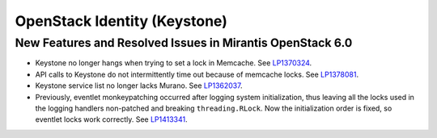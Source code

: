 
.. _keystone-rn:

OpenStack Identity (Keystone)
-----------------------------

New Features and Resolved Issues in Mirantis OpenStack 6.0
++++++++++++++++++++++++++++++++++++++++++++++++++++++++++

* Keystone no longer hangs when trying to set a lock in Memcache.
  See `LP1370324 <https://bugs.launchpad.net/bugs/1370324>`_.

* API calls to Keystone do not intermittently time out
  because of memcache locks.
  See `LP1378081 <https://bugs.launchpad.net/bugs/1378081>`_.

* Keystone service list no longer lacks Murano.
  See `LP1362037 <https://bugs.launchpad.net/bugs/1362037>`_.

* Previously, eventlet monkeypatching occurred after logging system
  initialization, thus leaving all the locks used in the logging handlers
  non-patched and breaking ``threading.RLock``. Now the initialization
  order is fixed, so eventlet locks work correctly. See `LP1413341 <https://bugs.launchpad.net/mos/+bug/1413341>`_.
